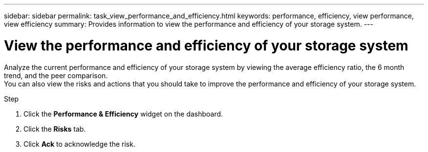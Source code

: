 ---
sidebar: sidebar
permalink: task_view_performance_and_efficiency.html
keywords: performance, efficiency, view performance, view efficiency
summary: Provides information to view the performance and efficiency of your storage system.
---

= View the performance and efficiency of your storage system
:toc: macro
:toclevels: 1
:hardbreaks:
:nofooter:
:icons: font
:linkattrs:
:imagesdir: ./media/

[.lead]
Analyze the current performance and efficiency of your storage system by viewing the average efficiency ratio, the 6 month trend, and the peer comparison.
You can also view the risks and actions that you should take to improve the performance and efficiency of your storage system.

.Step
. Click the *Performance & Efficiency* widget on the dashboard.
. Click the *Risks* tab.
. Click *Ack* to acknowledge the risk.
